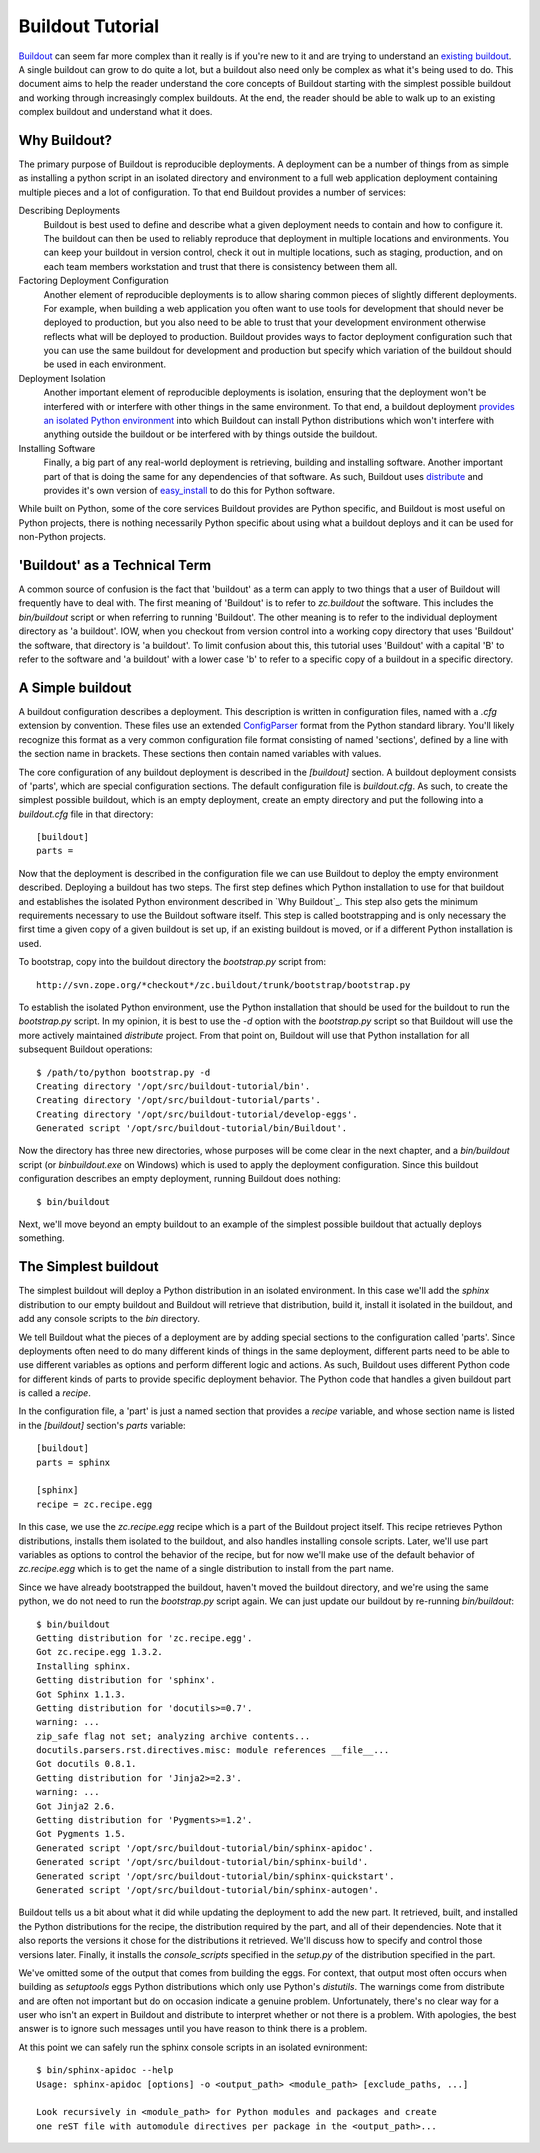 =================
Buildout Tutorial
=================

`Buildout <http://www.buildout.org/>`_ can seem far more complex than
it really is if you're new to it and are trying to understand an
`existing buildout
<https://github.com/plone/Installers-UnifiedInstaller/blob/master/buildout_templates/base.cfg>`_.
A single buildout can grow to do quite a lot, but a buildout also need
only be complex as what it's being used to do.  This document aims to
help the reader understand the core concepts of Buildout starting with
the simplest possible buildout and working through increasingly
complex buildouts.  At the end, the reader should be able to walk up
to an existing complex buildout and understand what it does.


Why Buildout?
=============

The primary purpose of Buildout is reproducible deployments.  A
deployment can be a number of things from as simple as installing a
python script in an isolated directory and environment to a full web
application deployment containing multiple pieces and a lot of
configuration.  To that end Buildout provides a number of services:

Describing Deployments
    Buildout is best used to define and describe what a given deployment
    needs to contain and how to configure it.  The buildout can then be
    used to reliably reproduce that deployment in multiple locations and
    environments.  You can keep your buildout in version control, check it
    out in multiple locations, such as staging, production, and on each
    team members workstation and trust that there is consistency between
    them all.

Factoring Deployment Configuration
    Another element of reproducible deployments is to allow sharing
    common pieces of slightly different deployments.  For example,
    when building a web application you often want to use tools for
    development that should never be deployed to production, but you
    also need to be able to trust that your development environment
    otherwise reflects what will be deployed to production.  Buildout
    provides ways to factor deployment configuration such that you can
    use the same buildout for development and production but specify
    which variation of the buildout should be used in each
    environment.

Deployment Isolation
    Another important element of reproducible deployments is
    isolation, ensuring that the deployment won't be interfered with
    or interfere with other things in the same environment.  To that
    end, a buildout deployment `provides an isolated Python
    environment
    <http://pypi.python.org/pypi/zc.buildout/1.5.2#system-python-and-zc-buildout-1-5>`_
    into which Buildout can install Python distributions which won't
    interfere with anything outside the buildout or be interfered with
    by things outside the buildout.

Installing Software
    Finally, a big part of any real-world deployment is retrieving,
    building and installing software.  Another important part of that
    is doing the same for any dependencies of that software.  As such,
    Buildout uses `distribute
    <http://packages.python.org/distribute/>`_ and provides it's own
    version of `easy_install
    <http://packages.python.org/distribute/easy_install.html>`_ to do
    this for Python software.

While built on Python, some of the core services Buildout provides are
Python specific, and Buildout is most useful on Python projects, there
is nothing necessarily Python specific about using what a buildout
deploys and it can be used for non-Python projects.


'Buildout' as a Technical Term
==============================

A common source of confusion is the fact that 'buildout' as a term can
apply to two things that a user of Buildout will frequently have to
deal with.  The first meaning of 'Buildout' is to refer to
`zc.buildout` the software.  This includes the `bin/buildout` script
or when referring to running 'Buildout'.  The other meaning is to
refer to the individual deployment directory as 'a buildout'.  IOW,
when you checkout from version control into a working copy directory
that uses 'Buildout' the software, that directory is 'a buildout'.  To
limit confusion about this, this tutorial uses 'Buildout' with a
capital 'B' to refer to the software and 'a buildout' with a lower
case 'b' to refer to a specific copy of a buildout in a specific
directory.


A Simple buildout
=================

A buildout configuration describes a deployment.  This description is
written in configuration files, named with a `.cfg` extension by
convention.  These files use an extended `ConfigParser
<http://docs.python.org/library/configparser.html>`_ format from the
Python standard library.  You'll likely recognize this format as a
very common configuration file format consisting of named 'sections',
defined by a line with the section name in brackets.  These sections
then contain named variables with values.

The core configuration of any buildout deployment is described in the
`[buildout]` section.  A buildout deployment consists of 'parts',
which are special configuration sections.  The default configuration
file is `buildout.cfg`.  As such, to create the simplest possible
buildout, which is an empty deployment, create an empty directory and
put the following into a `buildout.cfg` file in that directory::

    [buildout]
    parts =

Now that the deployment is described in the configuration file we can
use Buildout to deploy the empty environment described.  Deploying a
buildout has two steps.  The first step defines which Python
installation to use for that buildout and establishes the isolated
Python environment described in `Why Buildout`_.  This step also gets
the minimum requirements necessary to use the Buildout software
itself.  This step is called bootstrapping and is only necessary the
first time a given copy of a given buildout is set up, if an
existing buildout is moved, or if a different Python installation is
used.

To bootstrap, copy into the buildout directory the `bootstrap.py`
script from::

    http://svn.zope.org/*checkout*/zc.buildout/trunk/bootstrap/bootstrap.py

To establish the isolated Python environment, use the Python
installation that should be used for the buildout to run the
`bootstrap.py` script.  In my opinion, it is best to use the `-d`
option with the `bootstrap.py` script so that Buildout will use the
more actively maintained `distribute` project.  From that point on,
Buildout will use that Python installation for all subsequent Buildout
operations::

    $ /path/to/python bootstrap.py -d
    Creating directory '/opt/src/buildout-tutorial/bin'.
    Creating directory '/opt/src/buildout-tutorial/parts'.
    Creating directory '/opt/src/buildout-tutorial/develop-eggs'.
    Generated script '/opt/src/buildout-tutorial/bin/Buildout'.

Now the directory has three new directories, whose purposes will be
come clear in the next chapter, and a `bin/buildout` script (or
`bin\buildout.exe` on Windows) which is used to apply the deployment
configuration.  Since this buildout configuration describes an empty
deployment, running Buildout does nothing::

    $ bin/buildout

Next, we'll move beyond an empty buildout to an example of the
simplest possible buildout that actually deploys something.


The Simplest buildout
=====================

The simplest buildout will deploy a Python distribution in an isolated
environment.  In this case we'll add the `sphinx` distribution to
our empty buildout and Buildout will retrieve that distribution, build
it, install it isolated in the buildout, and add any console scripts
to the `bin` directory.

We tell Buildout what the pieces of a deployment are by adding special
sections to the configuration called 'parts'.  Since deployments often
need to do many different kinds of things in the same deployment,
different parts need to be able to use different variables as options
and perform different logic and actions.  As such, Buildout uses
different Python code for different kinds of parts to provide specific
deployment behavior.  The Python code that handles a given buildout
part is called a `recipe`.

In the configuration file, a 'part' is just a named section that
provides a `recipe` variable, and whose section name is listed in the
`[buildout]` section's `parts` variable::

    [buildout]
    parts = sphinx

    [sphinx]
    recipe = zc.recipe.egg

In this case, we use the `zc.recipe.egg` recipe which is a part of the
Buildout project itself.  This recipe retrieves Python
distributions, installs them isolated to the buildout, and also
handles installing console scripts.  Later, we'll use part variables
as options to control the behavior of the recipe, but for now we'll
make use of the default behavior of `zc.recipe.egg` which is to get
the name of a single distribution to install from the part name.

Since we have already bootstrapped the buildout, haven't moved the
buildout directory, and we're using the same python, we do not need to
run the `bootstrap.py` script again.  We can just update our buildout
by re-running `bin/buildout`::

    $ bin/buildout 
    Getting distribution for 'zc.recipe.egg'.
    Got zc.recipe.egg 1.3.2.
    Installing sphinx.
    Getting distribution for 'sphinx'.
    Got Sphinx 1.1.3.
    Getting distribution for 'docutils>=0.7'.
    warning: ...
    zip_safe flag not set; analyzing archive contents...
    docutils.parsers.rst.directives.misc: module references __file__...
    Got docutils 0.8.1.
    Getting distribution for 'Jinja2>=2.3'.
    warning: ...
    Got Jinja2 2.6.
    Getting distribution for 'Pygments>=1.2'.
    Got Pygments 1.5.
    Generated script '/opt/src/buildout-tutorial/bin/sphinx-apidoc'.
    Generated script '/opt/src/buildout-tutorial/bin/sphinx-build'.
    Generated script '/opt/src/buildout-tutorial/bin/sphinx-quickstart'.
    Generated script '/opt/src/buildout-tutorial/bin/sphinx-autogen'.

Buildout tells us a bit about what it did while updating the
deployment to add the new part.  It retrieved, built, and installed
the Python distributions for the recipe, the distribution required by
the part, and all of their dependencies.  Note that it also reports
the versions it chose for the distributions it retrieved.  We'll
discuss how to specify and control those versions later.  Finally, it
installs the `console_scripts` specified in the `setup.py` of the
distribution specified in the part.

We've omitted some of the output that comes from building the eggs.
For context, that output most often occurs when building as
`setuptools` eggs Python distributions which only use Python's
`distutils`.  The warnings come from distribute and are often not
important but do on occasion indicate a genuine problem.
Unfortunately, there's no clear way for a user who isn't an expert in
Buildout and distribute to interpret whether or not there is a
problem.  With apologies, the best answer is to ignore such messages
until you have reason to think there is a problem.

At this point we can safely run the sphinx console scripts in an
isolated evnironment::

    $ bin/sphinx-apidoc --help
    Usage: sphinx-apidoc [options] -o <output_path> <module_path> [exclude_paths, ...]
    
    Look recursively in <module_path> for Python modules and packages and create
    one reST file with automodule directives per package in the <output_path>...
